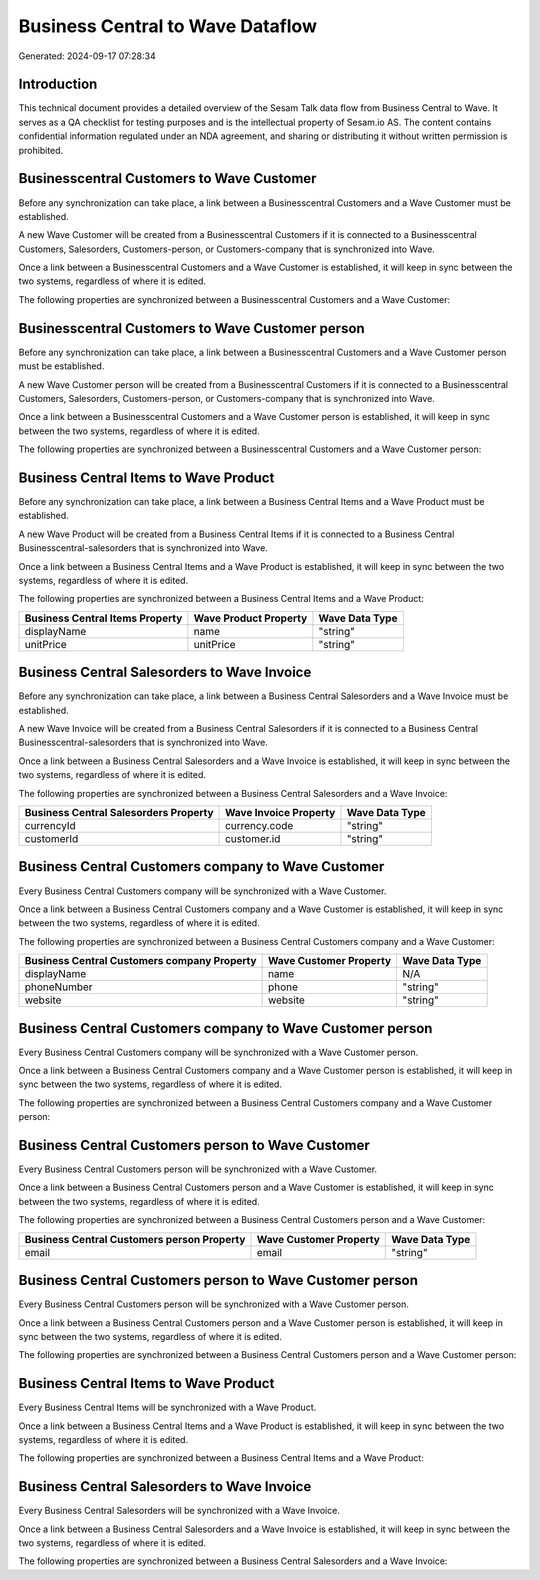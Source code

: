 =================================
Business Central to Wave Dataflow
=================================

Generated: 2024-09-17 07:28:34

Introduction
------------

This technical document provides a detailed overview of the Sesam Talk data flow from Business Central to Wave. It serves as a QA checklist for testing purposes and is the intellectual property of Sesam.io AS. The content contains confidential information regulated under an NDA agreement, and sharing or distributing it without written permission is prohibited.

Businesscentral Customers to Wave Customer
------------------------------------------
Before any synchronization can take place, a link between a Businesscentral Customers and a Wave Customer must be established.

A new Wave Customer will be created from a Businesscentral Customers if it is connected to a Businesscentral Customers, Salesorders, Customers-person, or Customers-company that is synchronized into Wave.

Once a link between a Businesscentral Customers and a Wave Customer is established, it will keep in sync between the two systems, regardless of where it is edited.

The following properties are synchronized between a Businesscentral Customers and a Wave Customer:

.. list-table::
   :header-rows: 1

   * - Businesscentral Customers Property
     - Wave Customer Property
     - Wave Data Type


Businesscentral Customers to Wave Customer person
-------------------------------------------------
Before any synchronization can take place, a link between a Businesscentral Customers and a Wave Customer person must be established.

A new Wave Customer person will be created from a Businesscentral Customers if it is connected to a Businesscentral Customers, Salesorders, Customers-person, or Customers-company that is synchronized into Wave.

Once a link between a Businesscentral Customers and a Wave Customer person is established, it will keep in sync between the two systems, regardless of where it is edited.

The following properties are synchronized between a Businesscentral Customers and a Wave Customer person:

.. list-table::
   :header-rows: 1

   * - Businesscentral Customers Property
     - Wave Customer person Property
     - Wave Data Type


Business Central Items to Wave Product
--------------------------------------
Before any synchronization can take place, a link between a Business Central Items and a Wave Product must be established.

A new Wave Product will be created from a Business Central Items if it is connected to a Business Central Businesscentral-salesorders that is synchronized into Wave.

Once a link between a Business Central Items and a Wave Product is established, it will keep in sync between the two systems, regardless of where it is edited.

The following properties are synchronized between a Business Central Items and a Wave Product:

.. list-table::
   :header-rows: 1

   * - Business Central Items Property
     - Wave Product Property
     - Wave Data Type
   * - displayName
     - name
     - "string"
   * - unitPrice
     - unitPrice
     - "string"


Business Central Salesorders to Wave Invoice
--------------------------------------------
Before any synchronization can take place, a link between a Business Central Salesorders and a Wave Invoice must be established.

A new Wave Invoice will be created from a Business Central Salesorders if it is connected to a Business Central Businesscentral-salesorders that is synchronized into Wave.

Once a link between a Business Central Salesorders and a Wave Invoice is established, it will keep in sync between the two systems, regardless of where it is edited.

The following properties are synchronized between a Business Central Salesorders and a Wave Invoice:

.. list-table::
   :header-rows: 1

   * - Business Central Salesorders Property
     - Wave Invoice Property
     - Wave Data Type
   * - currencyId
     - currency.code
     - "string"
   * - customerId
     - customer.id
     - "string"


Business Central Customers company to Wave Customer
---------------------------------------------------
Every Business Central Customers company will be synchronized with a Wave Customer.

Once a link between a Business Central Customers company and a Wave Customer is established, it will keep in sync between the two systems, regardless of where it is edited.

The following properties are synchronized between a Business Central Customers company and a Wave Customer:

.. list-table::
   :header-rows: 1

   * - Business Central Customers company Property
     - Wave Customer Property
     - Wave Data Type
   * - displayName
     - name
     - N/A
   * - phoneNumber
     - phone
     - "string"
   * - website
     - website
     - "string"


Business Central Customers company to Wave Customer person
----------------------------------------------------------
Every Business Central Customers company will be synchronized with a Wave Customer person.

Once a link between a Business Central Customers company and a Wave Customer person is established, it will keep in sync between the two systems, regardless of where it is edited.

The following properties are synchronized between a Business Central Customers company and a Wave Customer person:

.. list-table::
   :header-rows: 1

   * - Business Central Customers company Property
     - Wave Customer person Property
     - Wave Data Type


Business Central Customers person to Wave Customer
--------------------------------------------------
Every Business Central Customers person will be synchronized with a Wave Customer.

Once a link between a Business Central Customers person and a Wave Customer is established, it will keep in sync between the two systems, regardless of where it is edited.

The following properties are synchronized between a Business Central Customers person and a Wave Customer:

.. list-table::
   :header-rows: 1

   * - Business Central Customers person Property
     - Wave Customer Property
     - Wave Data Type
   * - email
     - email
     - "string"


Business Central Customers person to Wave Customer person
---------------------------------------------------------
Every Business Central Customers person will be synchronized with a Wave Customer person.

Once a link between a Business Central Customers person and a Wave Customer person is established, it will keep in sync between the two systems, regardless of where it is edited.

The following properties are synchronized between a Business Central Customers person and a Wave Customer person:

.. list-table::
   :header-rows: 1

   * - Business Central Customers person Property
     - Wave Customer person Property
     - Wave Data Type


Business Central Items to Wave Product
--------------------------------------
Every Business Central Items will be synchronized with a Wave Product.

Once a link between a Business Central Items and a Wave Product is established, it will keep in sync between the two systems, regardless of where it is edited.

The following properties are synchronized between a Business Central Items and a Wave Product:

.. list-table::
   :header-rows: 1

   * - Business Central Items Property
     - Wave Product Property
     - Wave Data Type


Business Central Salesorders to Wave Invoice
--------------------------------------------
Every Business Central Salesorders will be synchronized with a Wave Invoice.

Once a link between a Business Central Salesorders and a Wave Invoice is established, it will keep in sync between the two systems, regardless of where it is edited.

The following properties are synchronized between a Business Central Salesorders and a Wave Invoice:

.. list-table::
   :header-rows: 1

   * - Business Central Salesorders Property
     - Wave Invoice Property
     - Wave Data Type

